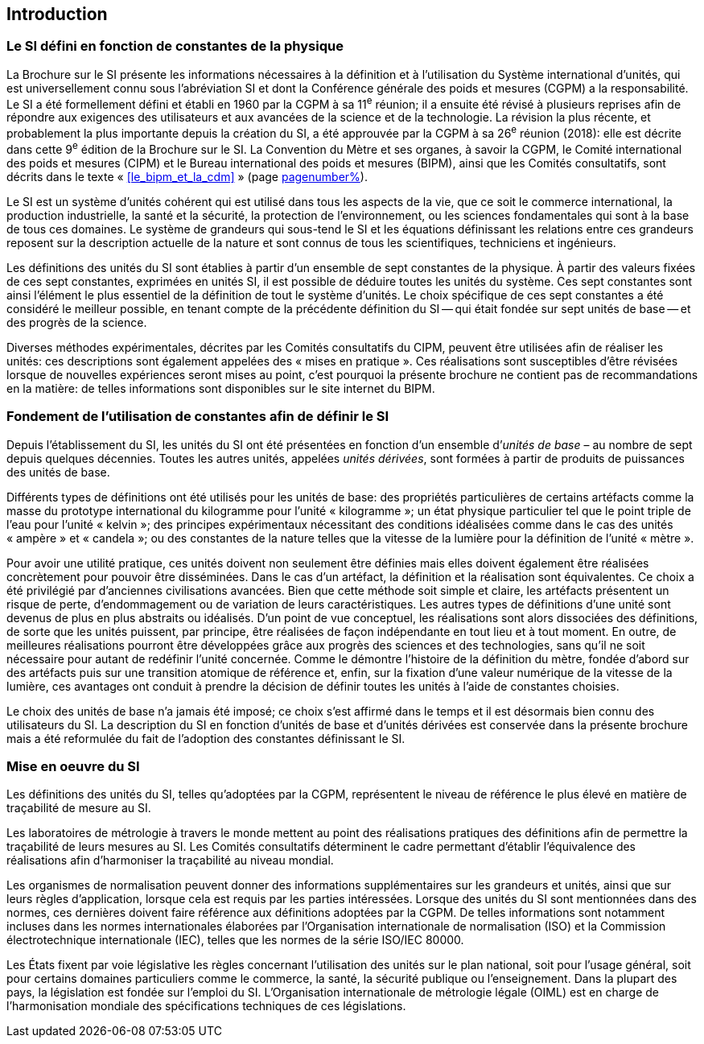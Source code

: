
== Introduction

=== Le SI défini en fonction de constantes de la physique

La Brochure sur le SI présente les informations nécessaires à la définition et à l’utilisation
du Système international d’unités, qui est universellement connu sous l’abréviation SI et
dont la Conférence générale des poids et mesures (CGPM) a la responsabilité. Le SI a été
formellement défini et établi en 1960 par la CGPM à sa 11^e^ réunion; il a ensuite été révisé
à plusieurs reprises afin de répondre aux exigences des utilisateurs et aux avancées de la
science et de la technologie. La révision la plus récente, et probablement la plus importante
depuis la création du SI, a été approuvée par la CGPM à sa 26^e^ réunion (2018): elle est
décrite dans cette 9^e^ édition de la Brochure sur le SI. La Convention du Mètre et ses
organes, à savoir la CGPM, le Comité international des poids et mesures (CIPM) et le
Bureau international des poids et mesures (BIPM), ainsi que les Comités consultatifs,
sont décrits dans le texte «&nbsp;<<le_bipm_et_la_cdm>>&nbsp;» (page <<le_bipm_et_la_cdm,pagenumber%>>).

Le SI est un système d’unités cohérent qui est utilisé dans tous les aspects de la vie, que ce
soit le commerce international, la production industrielle, la santé et la sécurité,
la protection de l’environnement, ou les sciences fondamentales qui sont à la base de tous
ces domaines. Le système de grandeurs qui sous-tend le SI et les équations définissant les
relations entre ces grandeurs reposent sur la description actuelle de la nature et sont connus
de tous les scientifiques, techniciens et ingénieurs.

Les définitions des unités du SI sont établies à partir d’un ensemble de sept constantes de la
physique. À partir des valeurs fixées de ces sept constantes, exprimées en unités SI, il est
possible de déduire toutes les unités du système. Ces sept constantes sont ainsi l’élément le
plus essentiel de la définition de tout le système d’unités. Le choix spécifique de ces
sept constantes a été considéré le meilleur possible, en tenant compte de la précédente
définition du SI -- qui était fondée sur sept unités de base -- et des progrès de la science.

Diverses méthodes expérimentales, décrites par les Comités consultatifs du CIPM, peuvent
être utilisées afin de réaliser les unités: ces descriptions sont également appelées des
«&nbsp;mises en pratique&nbsp;». Ces réalisations sont susceptibles d’être révisées lorsque de nouvelles
expériences seront mises au point, c’est pourquoi la présente brochure ne contient pas de
recommandations en la matière: de telles informations sont disponibles sur le site internet
du BIPM.


=== Fondement de l’utilisation de constantes afin de définir le SI

Depuis l’établissement du SI, les unités du SI ont été présentées en fonction d’un ensemble
d’__unités de base__ – au nombre de sept depuis quelques décennies. Toutes les autres unités,
appelées _unités dérivées_, sont formées à partir de produits de puissances des unités de base.

Différents types de définitions ont été utilisés pour les unités de base: des propriétés
particulières de certains artéfacts comme la masse du prototype international du
kilogramme pour l’unité «&nbsp;kilogramme&nbsp;»; un état physique particulier tel que le point triple
de l’eau pour l’unité «&nbsp;kelvin&nbsp;»; des principes expérimentaux nécessitant des conditions
idéalisées comme dans le cas des unités «&nbsp;ampère&nbsp;» et «&nbsp;candela&nbsp;»; ou des constantes de la
nature telles que la vitesse de la lumière pour la définition de l’unité «&nbsp;mètre&nbsp;».

Pour avoir une utilité pratique, ces unités doivent non seulement être définies mais elles
doivent également être réalisées concrètement pour pouvoir être disséminées. Dans le cas
d’un artéfact, la définition et la réalisation sont équivalentes. Ce choix a été privilégié par
d’anciennes civilisations avancées. Bien que cette méthode soit simple et claire,
les artéfacts présentent un risque de perte, d’endommagement ou de variation de leurs
caractéristiques. Les autres types de définitions d’une unité sont devenus de plus en plus
abstraits ou idéalisés. D’un point de vue conceptuel, les réalisations sont alors dissociées
des définitions, de sorte que les unités puissent, par principe, être réalisées de façon
indépendante en tout lieu et à tout moment. En outre, de meilleures réalisations pourront
être développées grâce aux progrès des sciences et des technologies, sans qu’il ne soit
nécessaire pour autant de redéfinir l’unité concernée. Comme le démontre l’histoire de la
définition du mètre, fondée d’abord sur des artéfacts puis sur une transition atomique de
référence et, enfin, sur la fixation d’une valeur numérique de la vitesse de la lumière, ces
avantages ont conduit à prendre la décision de définir toutes les unités à l’aide de constantes
choisies.

Le choix des unités de base n’a jamais été imposé; ce choix s’est affirmé dans le temps et il
est désormais bien connu des utilisateurs du SI. La description du SI en fonction d’unités de
base et d’unités dérivées est conservée dans la présente brochure mais a été reformulée du
fait de l’adoption des constantes définissant le SI.


=== Mise en oeuvre du SI

Les définitions des unités du SI, telles qu’adoptées par la CGPM, représentent le niveau de
référence le plus élevé en matière de traçabilité de mesure au SI.

Les laboratoires de métrologie à travers le monde mettent au point des réalisations pratiques
des définitions afin de permettre la traçabilité de leurs mesures au SI. Les Comités consultatifs
déterminent le cadre permettant d’établir l’équivalence des réalisations afin d’harmoniser la
traçabilité au niveau mondial.

Les organismes de normalisation peuvent donner des informations supplémentaires sur les
grandeurs et unités, ainsi que sur leurs règles d’application, lorsque cela est requis par les
parties intéressées. Lorsque des unités du SI sont mentionnées dans des normes, ces dernières
doivent faire référence aux définitions adoptées par la CGPM. De telles informations sont
notamment incluses dans les normes internationales élaborées par l’Organisation
internationale de normalisation (ISO) et la Commission électrotechnique internationale (IEC),
telles que les normes de la série ISO/IEC 80000.

Les États fixent par voie législative les règles concernant l’utilisation des unités sur le plan
national, soit pour l’usage général, soit pour certains domaines particuliers comme le
commerce, la santé, la sécurité publique ou l’enseignement. Dans la plupart des pays,
la législation est fondée sur l’emploi du SI. L’Organisation internationale de métrologie
légale (OIML) est en charge de l’harmonisation mondiale des spécifications techniques de
ces législations.

